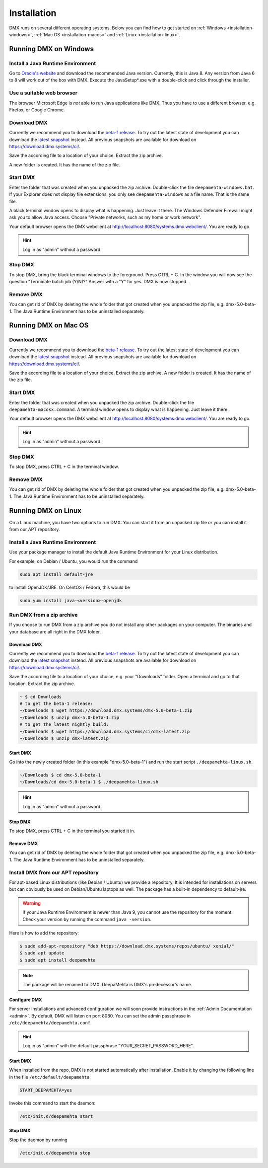 .. _installation:

############
Installation
############

DMX runs on several different operating systems.
Below you can find how to get started on :ref:`Windows <installation-windows>`, :ref:`Mac OS <installation-macos>` and :ref:`Linux <installation-linux>`.

.. _installation-windows:

**********************
Running DMX on Windows
**********************

Install a Java Runtime Environment
==================================

Go to `Oracle's website <https://java.com/en/download/>`_ and download the recommended Java version.
Currently, this is Java 8.
Any version from Java 6 to 8 will work out of the box with DMX.
Execute the JavaSetup*.exe with a double-click and click through the installer.

Use a suitable web browser
==========================

The browser Microsoft Edge is *not* able to run Java applications like DMX.
Thus you have to use a different browser, e.g. Firefox, or Google Chrome.

Download DMX
============

Currently we recommend you to download the `beta-1 release <https://download.dmx.systems/dmx-5.0-beta-1.zip>`_.
To try out the latest state of development you can download the `latest snapshot <https://download.dmx.systems/ci/dmx-latest.zip>`_ instead.
All previous snapshots are available for download on https://download.dmx.systems/ci/.

Save the according file to a location of your choice.
Extract the zip archive.

.. image:: _static/windows-extract-zip.png

.. image:: _static/windows-choose-destination.png

A new folder is created.
It has the name of the zip file.

Start DMX
=========

Enter the folder that was created when you unpacked the zip archive.
Double-click the file ``deepamehta-windows.bat``.
If your Explorer does not display file extensions, you only see ``deepamehta-windows`` as a file name.
That is the same file.

A black terminal window opens to display what is happening.
Just leave it there.
The Windows Defender Firewall might ask you to allow Java access.
Choose "Private networks, such as my home or work network".

Your default browser opens the DMX webclient at http://localhost:8080/systems.dmx.webclient/.
You are ready to go.

.. hint:: Log in as "admin" without a password.

Stop DMX
========

To stop DMX, bring the black terminal windows to the foreground.
Press CTRL + C.
In the window you will now see the question "Terminate batch job (Y/N)?"
Answer with a "Y" for yes.
DMX is now stopped.

Remove DMX
==========

You can get rid of DMX by deleting the whole folder that got created when you unpacked the zip file, e.g. dmx-5.0-beta-1.
The Java Runtime Environment has to be uninstalled separately.

.. _installation-macos:

*********************
Running DMX on Mac OS
*********************

Download DMX
============

Currently we recommend you to download the `beta-1 release <https://download.dmx.systems/dmx-5.0-beta-1.zip>`_.
To try out the latest state of development you can download the `latest snapshot <https://download.dmx.systems/ci/dmx-latest.zip>`_ instead.
All previous snapshots are available for download on https://download.dmx.systems/ci/.

Save the according file to a location of your choice.
Extract the zip archive.
A new folder is created.
It has the name of the zip file.

Start DMX
=========

Enter the folder that was created when you unpacked the zip archive.
Double-click the file ``deepamehta-macosx.command``.
A terminal window opens to display what is happening.
Just leave it there.

Your default browser opens the DMX webclient at http://localhost:8080/systems.dmx.webclient/.
You are ready to go.

.. hint:: Log in as "admin" without a password.

Stop DMX
========

To stop DMX, press CTRL + C in the terminal window.

Remove DMX
==========

You can get rid of DMX by deleting the whole folder that got created when you unpacked the zip file, e.g. dmx-5.0-beta-1.
The Java Runtime Environment has to be uninstalled separately.

.. _installation-linux:

********************
Running DMX on Linux
********************

On a Linux machine, you have two options to run DMX:
You can start it from an unpacked zip file *or* you can install it from our APT repository.

Install a Java Runtime Environment
==================================

Use your package manager to install the default Java Runtime Environment for your Linux distribution.

For example, on Debian / Ubuntu, you would run the command

.. code:: bash

    sudo apt install default-jre

to install OpenJDK/JRE. On CentOS / Fedora, this would be

.. code:: bash

    sudo yum install java-<version>-openjdk

.. _installation-linux-zip:

Run DMX from a zip archive
==========================

If you choose to run DMX from a zip archive you do not install any other packages on your computer.
The binaries and your database are all right in the DMX folder.

Download DMX
------------

Currently we recommend you to download the `beta-1 release <https://download.dmx.systems/dmx-5.0-beta-1.zip>`_.
To try out the latest state of development you can download the `latest snapshot <https://download.dmx.systems/ci/dmx-latest.zip>`_ instead.
All previous snapshots are available for download on https://download.dmx.systems/ci/.

Save the according file to a location of your choice, e.g. your "Downloads" folder.
Open a terminal and go to that location.
Extract the zip archive.

.. code:: bash

    ~ $ cd Downloads
    # to get the beta-1 release:
    ~/Downloads $ wget https://download.dmx.systems/dmx-5.0-beta-1.zip
    ~/Downloads $ unzip dmx-5.0-beta-1.zip
    # to get the latest nightly build:
    ~/Downloads $ wget https://download.dmx.systems/ci/dmx-latest.zip
    ~/Downloads $ unzip dmx-latest.zip

Start DMX
---------

Go into the newly created folder (in this example "dmx-5.0-beta-1") and run the start script ``./deepamehta-linux.sh``.

.. code:: bash

    ~/Downloads $ cd dmx-5.0-beta-1
    ~/Downloads/cd dmx-5.0-beta-1 $ ./deepamehta-linux.sh

.. hint:: Log in as "admin" without a password.

Stop DMX
--------

To stop DMX, press CTRL + C in the terminal you started it in.

Remove DMX
----------

You can get rid of DMX by deleting the whole folder that got created when you unpacked the zip file, e.g. dmx-5.0-beta-1.
The Java Runtime Environment has to be uninstalled separately.

.. _installation-linux-apt:

Install DMX from our APT repository
===================================

For apt-based Linux distributions (like Debian / Ubuntu) we provide a repository.
It is intended for installations on servers but can obviously be used on Debian/Ubuntu laptops as well.
The package has a built-in dependency to default-jre.

.. warning:: If your Java Runtime Environment is newer than Java 9, you cannot use the repository for the moment. Check your version by running the command ``java -version``.

Here is how to add the repository:

.. code:: bash

    $ sudo add-apt-repository "deb https://download.dmx.systems/repos/ubuntu/ xenial/"
    $ sudo apt update
    $ sudo apt install deepamehta

.. note:: The package will be renamed to DMX. DeepaMehta is DMX's predecessor's name.

Configure DMX
-------------

For server installations and advanced configuration we will soon provide instructions in the :ref:`Admin Documentation <admin>`.
By default, DMX will listen on port 8080.
You can set the admin passphrase in ``/etc/deepamehta/deepamehta.conf``.

.. hint:: Log in as "admin" with the default passphrase "YOUR_SECRET_PASSWORD_HERE".

Start DMX
---------

When installed from the repo, DMX is not started automatically after installation.
Enable it by changing the following line in the file ``/etc/default/deepamehta``:

.. code::

    START_DEEPAMEHTA=yes

Invoke this command to start the daemon:

.. code::

    /etc/init.d/deepamehta start

Stop DMX
--------

Stop the daemon by running

.. code::

    /etc/init.d/deepamehta stop
